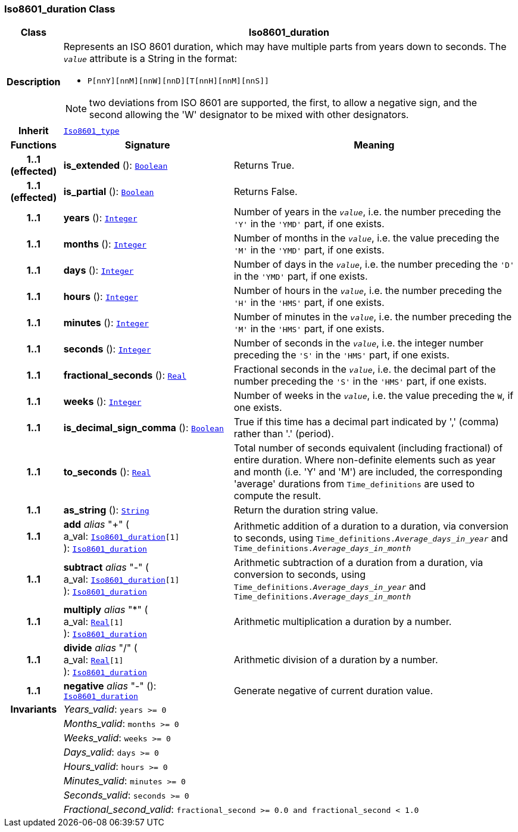 === Iso8601_duration Class

[cols="^1,3,5"]
|===
h|*Class*
2+^h|*Iso8601_duration*

h|*Description*
2+a|Represents an ISO 8601 duration, which may have multiple parts from years down to seconds. The `_value_` attribute is a String in the format:

* `P[nnY][nnM][nnW][nnD][T[nnH][nnM][nnS]]`

NOTE: two deviations from ISO 8601 are supported, the first, to allow a negative sign, and the second allowing the 'W' designator to be mixed with other designators.

h|*Inherit*
2+|`<<_iso8601_type_class,Iso8601_type>>`

h|*Functions*
^h|*Signature*
^h|*Meaning*

h|*1..1 +
(effected)*
|*is_extended* (): `<<_boolean_class,Boolean>>`
a|Returns True.

h|*1..1 +
(effected)*
|*is_partial* (): `<<_boolean_class,Boolean>>`
a|Returns False.

h|*1..1*
|*years* (): `<<_integer_class,Integer>>`
a|Number of years in the `_value_`, i.e. the number preceding the `'Y'` in the `'YMD'` part, if one exists.

h|*1..1*
|*months* (): `<<_integer_class,Integer>>`
a|Number of months in the `_value_`, i.e. the value preceding the `'M'` in the `'YMD'` part, if one exists.

h|*1..1*
|*days* (): `<<_integer_class,Integer>>`
a|Number of days in the `_value_`, i.e. the number preceding the `'D'` in the `'YMD'` part, if one exists.

h|*1..1*
|*hours* (): `<<_integer_class,Integer>>`
a|Number of hours in the `_value_`, i.e. the number preceding the `'H'` in the `'HMS'` part, if one exists.

h|*1..1*
|*minutes* (): `<<_integer_class,Integer>>`
a|Number of minutes in the `_value_`, i.e. the number preceding the `'M'` in the `'HMS'` part, if one exists.

h|*1..1*
|*seconds* (): `<<_integer_class,Integer>>`
a|Number of seconds in the `_value_`, i.e. the integer number preceding the `'S'` in the `'HMS'` part, if one exists.

h|*1..1*
|*fractional_seconds* (): `<<_real_class,Real>>`
a|Fractional seconds in the `_value_`, i.e. the decimal part of the number preceding the `'S'` in the `'HMS'` part, if one exists.

h|*1..1*
|*weeks* (): `<<_integer_class,Integer>>`
a|Number of weeks in the `_value_`, i.e. the value preceding the `W`, if one exists.

h|*1..1*
|*is_decimal_sign_comma* (): `<<_boolean_class,Boolean>>`
a|True if this time has a decimal part indicated by ',' (comma) rather than '.' (period).

h|*1..1*
|*to_seconds* (): `<<_real_class,Real>>`
a|Total number of seconds equivalent (including fractional) of entire duration. Where non-definite elements such as year and month (i.e. 'Y' and 'M') are included, the corresponding 'average' durations from `Time_definitions` are used to compute the result.

h|*1..1*
|*as_string* (): `<<_string_class,String>>`
a|Return the duration string value.

h|*1..1*
|*add* __alias__ "+" ( +
a_val: `<<_iso8601_duration_class,Iso8601_duration>>[1]` +
): `<<_iso8601_duration_class,Iso8601_duration>>`
a|Arithmetic addition of a duration to a duration, via conversion to seconds, using `Time_definitions._Average_days_in_year_` and `Time_definitions._Average_days_in_month_`

h|*1..1*
|*subtract* __alias__ "-" ( +
a_val: `<<_iso8601_duration_class,Iso8601_duration>>[1]` +
): `<<_iso8601_duration_class,Iso8601_duration>>`
a|Arithmetic subtraction of a duration from a duration, via conversion to seconds, using `Time_definitions._Average_days_in_year_` and `Time_definitions._Average_days_in_month_`

h|*1..1*
|*multiply* __alias__ "&#42;" ( +
a_val: `<<_real_class,Real>>[1]` +
): `<<_iso8601_duration_class,Iso8601_duration>>`
a|Arithmetic multiplication a duration by a number.

h|*1..1*
|*divide* __alias__ "/" ( +
a_val: `<<_real_class,Real>>[1]` +
): `<<_iso8601_duration_class,Iso8601_duration>>`
a|Arithmetic division of a duration by a number.

h|*1..1*
|*negative* __alias__ "-" (): `<<_iso8601_duration_class,Iso8601_duration>>`
a|Generate negative of current duration value.

h|*Invariants*
2+a|__Years_valid__: `years >= 0`

h|
2+a|__Months_valid__: `months >= 0`

h|
2+a|__Weeks_valid__: `weeks >= 0`

h|
2+a|__Days_valid__: `days >= 0`

h|
2+a|__Hours_valid__: `hours >= 0`

h|
2+a|__Minutes_valid__: `minutes >= 0`

h|
2+a|__Seconds_valid__: `seconds >= 0`

h|
2+a|__Fractional_second_valid__: `fractional_second >= 0.0 and fractional_second < 1.0`
|===
